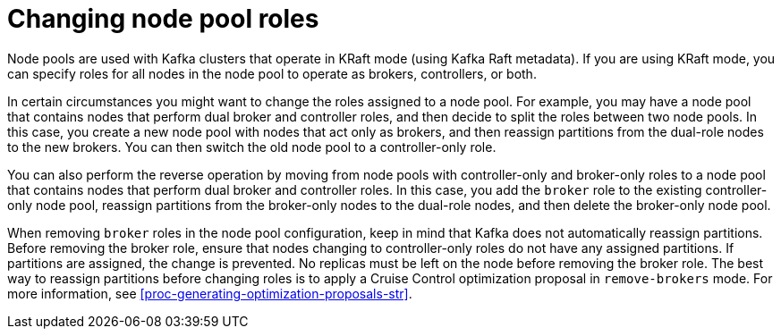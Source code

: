// Module included in the following assemblies:
//
// assembly-config.adoc

[id='config-node-pools-roles-{context}']
= Changing node pool roles

[role="_abstract"]
Node pools are used with Kafka clusters that operate in KRaft mode (using Kafka Raft metadata).
If you are using KRaft mode, you can specify roles for all nodes in the node pool to operate as brokers, controllers, or both.

In certain circumstances you might want to change the roles assigned to a node pool.
For example, you may have a node pool that contains nodes that perform dual broker and controller roles, and then decide to split the roles between two node pools.
In this case, you create a new node pool with nodes that act only as brokers, and then reassign partitions from the dual-role nodes to the new brokers.
You can then switch the old node pool to a controller-only role.

You can also perform the reverse operation by moving from node pools with controller-only and broker-only roles to a node pool that contains nodes that perform dual broker and controller roles.
In this case, you add the `broker` role to the existing controller-only node pool, reassign partitions from the broker-only nodes to the dual-role nodes, and then delete the broker-only node pool.

When removing `broker` roles in the node pool configuration, keep in mind that Kafka does not automatically reassign partitions.
Before removing the broker role, ensure that nodes changing to controller-only roles do not have any assigned partitions. 
If partitions are assigned, the change is prevented.
No replicas must be left on the node before removing the broker role.
The best way to reassign partitions before changing roles is to apply a Cruise Control optimization proposal in `remove-brokers` mode.
For more information, see xref:proc-generating-optimization-proposals-str[].